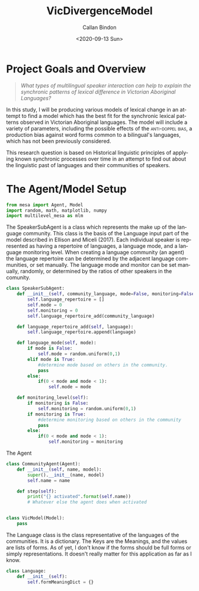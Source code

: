 #+options: ':nil *:t -:t ::t <:t H:3 \n:nil ^:t arch:headline
#+options: author:t broken-links:nil c:nil creator:nil
#+options: d:(not "LOGBOOK") date:t e:t email:nil f:t inline:t num:t
#+options: p:nil pri:nil prop:nil stat:t tags:t tasks:t tex:t
#+options: timestamp:t title:t toc:t todo:t |:t
#+title: VicDivergenceModel
#+date: <2020-09-13 Sun>
#+author: Callan Bindon
#+email: 22242833@student.uwa.edu.au
#+language: en
#+select_tags: export
#+exclude_tags: noexport
#+creator: Emacs 26.3 (Org mode 9.3.6)
#+PROPERTIES: header-args:python :session *Py* :noweb yes :tangle yes :eval never-export


* Project Goals and Overview
#+begin_quote
/What types of multilingual speaker interaction can help to explain the synchronic patterns of lexical difference in Victorian Aboriginal Languages?/
#+end_quote

In this study, I will be producing various models of lexical change in an attempt to find a model which has the best fit for the synchronic lexical patterns observed in Victorian Aboriginal languages. The model will include a variety of parameters, including the possible effects of the  \textsc{anti-doppel bias}, a production bias against word forms common to a bilingual's languages, which has not been previously considered. 

This research question is based on Historical linguistic principles of applying known synchronic processes over time in an attempt to find out about the linguistic past of languages and their communities of speakers.

* Emacs Set-Up :noexport:
#+begin_src emacs-lisp :results none
  (setq-local org-babel-default-header-args:Python '((:session . "*PyABM*")))
  org-babel-default-header-args:Python
#+end_src
* The Agent/Model Setup
#+NAME:setup
#+begin_src python :results none
  from mesa import Agent, Model
  import random, math, matplotlib, numpy
  import multilevel_mesa as mlm
#+end_src

The SpeakerSubAgent is a class which represents the make up of the language community. This class is the basis of the Language input part of the model described in Ellison and Miceli (2017). Each individual speaker is represented as having a repertoire of languages, a language mode, and a language monitoring level. When creating a language community (an agent) the language repertoire can be determined by the adjacent language communities, or set manually. The language mode and monitor can be set manually, randomly, or determined by the ratios of other speakers in the comunity. 
#+NAME:SpeakerSubAgent
#+begin_src python :results output
  class SpeakerSubAgent:
      def __init__(self, community_language, mode=False, monitoring=False):
          self.language_repertoire = []
          self.mode = 0
          self.monitoring = 0
          self.language_repertoire_add(community_language)

      def language_repertoire_add(self, language):
          self.language_repertoire.append(language)

      def language_mode(self, mode):
          if mode is False:
              self.mode = random.uniform(0,1)
          elif mode is True:
              #determine mode based on others in the community.
              pass
          else:
              if(0 < mode and mode < 1):
                  self.mode = mode

      def monitoring_level(self):
          if monitoring is False:
              self.monitoring = random.uniform(0,1)
          if monitoring is True:
              #determine monitoring based on others in the community
              pass
          else:
              if(0 < mode and mode < 1):
                  self.monitoring = monitoring
#+end_src
The Agent 
#+NAME:CommunityAgentClass
#+begin_src python
  class CommunityAgent(Agent):
      def __init__(self, name, model):
          super().__init__(name, model)
          self.name = name

      def step(self):
          print("{} activated".format(self.name))
          # Whatever else the agent does when activated


#+end_src

#+NAME:NetworkedCommunities
#+begin_src python
  class VicModel(Model):
      pass
#+end_src

The Language class is the class representative of the languages of the communities. It is a dictionary. The Keys are the Meanings, and the values are lists of forms. As of yet, I don't know if the forms should be full forms or simply representations. It doesn't really matter for this application as far as I know.
#+NAME:LanguageClass
#+begin_src python
  class Language:
      def __init__(self):
          self.formMeaningDict = {}
#+end_src

#+NAME:Model&Data
#+begin_src python

#+end_src
